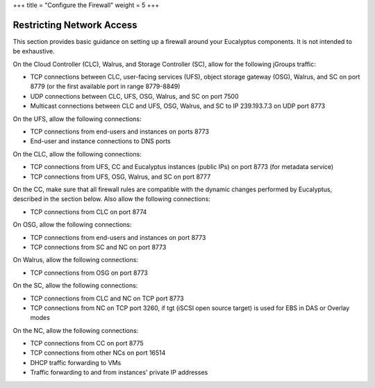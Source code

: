 +++
title = "Configure the Firewall"
weight = 5
+++

..  _configuring_iptables:



==========================
Restricting Network Access
==========================

This section provides basic guidance on setting up a firewall around your Eucalyptus components. It is not intended to be exhaustive. 

On the Cloud Controller (CLC), Walrus, and Storage Controller (SC), allow for the following jGroups traffic: 



* TCP connections between CLC, user-facing services (UFS), object storage gateway (OSG), Walrus, and SC on port 8779 (or the first available port in range 8779-8849) 

* UDP connections between CLC, UFS, OSG, Walrus, and SC on port 7500 

* Multicast connections between CLC and UFS, OSG, Walrus, and SC to IP 239.193.7.3 on UDP port 8773 

On the UFS, allow the following connections: 



* TCP connections from end-users and instances on ports 8773 

* End-user and instance connections to DNS ports 

On the CLC, allow the following connections: 



* TCP connections from UFS, CC and Eucalyptus instances (public IPs) on port 8773 (for metadata service) 

* TCP connections from UFS, OSG, Walrus, and SC on port 8777 

On the CC, make sure that all firewall rules are compatible with the dynamic changes performed by Eucalyptus, described in the section below. Also allow the following connections: 



* TCP connections from CLC on port 8774 

On OSG, allow the following connections: 



* TCP connections from end-users and instances on port 8773 

* TCP connections from SC and NC on port 8773 

On Walrus, allow the following connections: 



* TCP connections from OSG on port 8773 

On the SC, allow the following connections: 



* TCP connections from CLC and NC on TCP port 8773 

* TCP connections from NC on TCP port 3260, if tgt (iSCSI open source target) is used for EBS in DAS or Overlay modes 

On the NC, allow the following connections: 



* TCP connections from CC on port 8775 

* TCP connections from other NCs on port 16514 

* DHCP traffic forwarding to VMs 

* Traffic forwarding to and from instances' private IP addresses 

